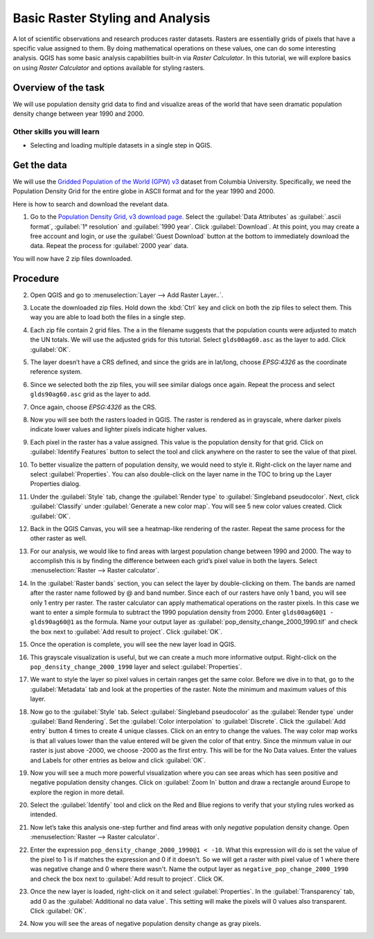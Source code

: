 Basic Raster Styling and Analysis
=================================
.. only:: html

   [ Download PDF `A4 <../pdf/raster_styling_and_analysis_a4.pdf>`_ `Letter
   <../pdf/raster_styling_and_analysis_letter.pdf>`_ ]

A lot of scientific observations and research produces raster datasets. Rasters
are essentially grids of pixels that have a specific value assigned to them. By
doing mathematical operations on these values, one can do some interesting
analysis. QGIS has some basic analysis capabilities built-in via `Raster
Calculator`. In this tutorial, we will explore basics on using `Raster Calculator`
and options available for styling rasters.

Overview of the task
--------------------

We will use population density grid data to find and visualize areas of the world
that have seen dramatic population density change between year 1990 and 2000.

Other skills you will learn
^^^^^^^^^^^^^^^^^^^^^^^^^^^
- Selecting and loading multiple datasets in a single step in QGIS.

Get the data
------------

We will use the `Gridded Population of the World (GPW) v3
<http://sedac.ciesin.columbia.edu/data/collection/gpw-v3>`_
dataset from Columbia University. Specifically, we need the Population Density Grid for the entire globe in ASCII format and for the year 1990 and 2000.

Here is how to search and download the revelant data.

1. Go to the `Population Density Grid, v3 download page.
   <http://sedac.ciesin.columbia.edu/data/set/gpw-v3-population-density/data-download>`_
   Select the :guilabel:`Data Attributes` as :guilabel:`.ascii format`,
   :guilabel:`1° resolution` and :guilabel:`1990 year`. Click
   :guilabel:`Download`. At this point, you may create a free account and
   login, or use the :guilabel:`Guest Download` button at the bottom to
   immediately download the data. Repeat the process for :guilabel:`2000 year`
   data.

.. image:: /static/raster_styling_and_analysis/images/1.png
   :width: 700px
   :align: center

You will now have 2 zip files downloaded.

.. only:: html

   For convenience, you can also download a copy of this data by clicking on following links:

   :download:`gl_gpwv3_pdens_90_ascii_one.zip <../static/raster_styling_and_analysis/data/gl_gpwv3_pdens_90_ascii_one.zip>`

   :download:`gl_gpwv3_pdens_00_ascii_one.zip <../static/raster_styling_and_analysis/data/gl_gpwv3_pdens_00_ascii_one.zip>`

Procedure
---------

2. Open QGIS and go to :menuselection:`Layer --> Add Raster Layer..`.

.. image:: /static/raster_styling_and_analysis/images/2.png
   :width: 700px
   :align: center

3. Locate the downloaded zip files. Hold down the :kbd:`Ctrl` key and click on both
   the zip files to select them. This way you are able to load both the files
   in a single step.

.. image:: /static/raster_styling_and_analysis/images/3.png
   :width: 650px
   :align: center

4. Each zip file contain 2 grid files. The ``a`` in the filename
   suggests that the population counts were adjusted to match the UN totals. We
   will use the adjusted grids for this tutorial. Select ``glds00ag60.asc`` as
   the layer to add. Click :guilabel:`OK`.

.. image:: /static/raster_styling_and_analysis/images/4.png
   :width: 600px
   :align: center

5. The layer doesn’t have a CRS defined, and since the grids are in lat/long,
   choose `EPSG:4326` as the coordinate reference system.

.. image:: /static/raster_styling_and_analysis/images/5.png
   :width: 500px
   :align: center

6. Since we selected both the zip files, you will see similar dialogs once
   again. Repeat the process and select ``glds90ag60.asc`` grid as the layer to
   add.

.. image:: /static/raster_styling_and_analysis/images/6.png
   :width: 600px
   :align: center

7. Once again, choose `EPSG:4326` as the CRS.

.. image:: /static/raster_styling_and_analysis/images/7.png
   :width: 500px
   :align: center

8. Now you will see both the rasters loaded in QGIS. The raster is rendered as
   in grayscale, where darker pixels indicate lower values and lighter pixels
   indicate higher values.

.. image:: /static/raster_styling_and_analysis/images/8.png
   :width: 700px
   :align: center

9. Each pixel in the raster has a value assigned. This value is the population
   density for that grid. Click on :guilabel:`Identify Features` button to select the
   tool and click anywhere on the raster to see the value of that pixel.

.. image:: /static/raster_styling_and_analysis/images/9.png
   :width: 700px
   :align: center

10. To better visualize the pattern of population density, we would need to
    style it. Right-click on the layer name and select :guilabel:`Properties`. You can also
    double-click on the layer name in the TOC to bring up the Layer
    Properties dialog.

.. image:: /static/raster_styling_and_analysis/images/10.png
   :width: 700px
   :align: center

11. Under the :guilabel:`Style` tab, change the :guilabel:`Render type`
    to :guilabel:`Singleband pseudocolor`. Next, click :guilabel:`Classify`
    under :guilabel:`Generate a new color map`. You will see 5 new color
    values created. Click :guilabel:`OK`.

.. image:: /static/raster_styling_and_analysis/images/11.png
   :width: 700px
   :align: center

12. Back in the QGIS Canvas, you will see a heatmap-like rendering of the
    raster. Repeat the same process for the other raster as well.

.. image:: /static/raster_styling_and_analysis/images/12.png
   :width: 700px
   :align: center

13. For our analysis, we would like to find areas with largest population
    change between 1990 and 2000. The way to accomplish this is by finding the
    difference between each grid’s pixel value in both the layers. Select
    :menuselection:`Raster --> Raster calculator`.

.. image:: /static/raster_styling_and_analysis/images/13.png
   :width: 700px
   :align: center

14. In the :guilabel:`Raster bands` section, you can select the layer by double-clicking
    on them. The bands are named after the raster name followed by @ and band
    number. Since each of our rasters have only 1 band, you will see only 1
    entry per raster. The raster calculator can apply mathematical operations
    on the raster pixels. In this case we want to enter a simple formula to
    subtract the 1990 population density from 2000. Enter ``glds00ag60@1 - glds90ag60@1``
    as the formula. Name your output layer as :guilabel:`pop_density_change_2000_1990.tif`
    and check the box next to :guilabel:`Add result to project`. Click
    :guilabel:`OK`.

.. image:: /static/raster_styling_and_analysis/images/14.png
   :width: 650px
   :align: center

15. Once the operation is complete, you will see the new layer load in QGIS.

.. image:: /static/raster_styling_and_analysis/images/15.png
   :width: 700px
   :align: center

16. This grayscale visualization is useful, but we can create a much more informative
    output. Right-click on the ``pop_density_change_2000_1990`` layer and
    select :guilabel:`Properties`.

.. image:: /static/raster_styling_and_analysis/images/16.png
   :width: 700px
   :align: center

17. We want to style the layer so pixel values in certain ranges get the same
    color. Before we dive in to that, go to the :guilabel:`Metadata` tab and look at the
    properties of the raster. Note the minimum and maximum values of this layer.

.. image:: /static/raster_styling_and_analysis/images/17.png
   :width: 700px
   :align: center

18. Now go to the :guilabel:`Style` tab. Select :guilabel:`Singleband
    pseudocolor` as the :guilabel:`Render type` under :guilabel:`Band
    Rendering`. Set the :guilabel:`Color interpolation` to
    :guilabel:`Discrete`.  Click the :guilabel:`Add entry` button 4 times to create 4
    unique classes. Click on an entry to change the values. The way color map
    works is that all values lower than the value entered will be given the
    color of that entry. Since the minmum value in our raster is just above
    -2000, we choose -2000 as the first entry. This will be for the No Data
    values. Enter the values and Labels for other entries as below and click
    :guilabel:`OK`.

.. image:: /static/raster_styling_and_analysis/images/18.png
   :width: 700px
   :align: center

19. Now you will see a much more powerful visualization where you can see areas
    which has seen positive and negative population density changes. Click on :guilabel:`Zoom In` button and draw a rectangle around Europe to
    explore the region in more detail.

.. image:: /static/raster_styling_and_analysis/images/19.png
   :width: 700px
   :align: center

20. Select the :guilabel:`Identify` tool and click on the Red and Blue regions
    to verify that your styling rules worked as intended.

.. image:: /static/raster_styling_and_analysis/images/20.png
   :width: 700px
   :align: center

21. Now let’s take this analysis one-step further and find areas with only
    `negative` population density change. Open :menuselection:`Raster --> Raster calculator`.

.. image:: /static/raster_styling_and_analysis/images/21.png
   :width: 700px
   :align: center

22. Enter the expression ``pop_density_change_2000_1990@1 < -10``. What this
    expression will do is set the value of the pixel to 1 is if matches the
    expression and 0 if it doesn't.  So we will get a raster with pixel value
    of 1 where there was negative change and 0 where there wasn't. Name the
    output layer as ``negative_pop_change_2000_1990`` and check the box next to
    :guilabel:`Add result to project`. Click OK.

.. image:: /static/raster_styling_and_analysis/images/22.png
   :width: 650px
   :align: center

23. Once the new layer is loaded, right-click on it and select
    :guilabel:`Properties`. In the :guilabel:`Transparency` tab, add 0 as the
    :guilabel:`Additional no data value`. This setting will make the pixels
    will 0 values also transparent. Click :guilabel:`OK`.

.. image:: /static/raster_styling_and_analysis/images/23.png
   :width: 700px
   :align: center

24. Now you will see the areas of negative population density change as gray
    pixels.

.. image:: /static/raster_styling_and_analysis/images/24.png
   :width: 700px
   :align: center
